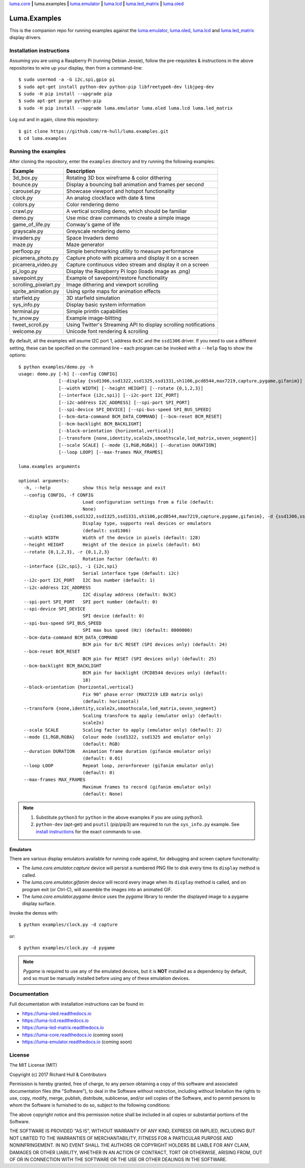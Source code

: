 `luma.core <https://github.com/rm-hull/luma.core>`__ **|** 
luma.examples **|**
`luma.emulator <https://github.com/rm-hull/luma.emulator>`__ **|**
`luma.lcd <https://github.com/rm-hull/luma.lcd>`__ **|** 
`luma.led_matrix <https://github.com/rm-hull/luma.led_matrix>`__ **|** 
`luma.oled <https://github.com/rm-hull/luma.oled>`__ 

Luma.Examples
=============

.. image:: https://img.shields.io/maintenance/yes/2017.svg?maxAge=2592000

This is the companion repo for running examples against the `luma.emulator <https://github.com/rm-hull/luma.emulator>`_,
`luma.oled <https://github.com/rm-hull/luma.oled>`_, `luma.lcd <https://github.com/rm-hull/luma.lcd>`_ and `luma.led_matrix <https://github.com/rm-hull/luma.led_matrix>`_ display drivers.

Installation instructions
-------------------------
Assuming you are using a Raspberry Pi (running Debian Jessie), follow the pre-requisites &
instructions in the above repositories to wire up your display, then from a command-line::

  $ sudo usermod -a -G i2c,spi,gpio pi
  $ sudo apt-get install python-dev python-pip libfreetype6-dev libjpeg-dev
  $ sudo -H pip install --upgrade pip
  $ sudo apt-get purge python-pip
  $ sudo -H pip install --upgrade luma.emulator luma.oled luma.lcd luma.led_matrix

Log out and in again, clone this repository::

  $ git clone https://github.com/rm-hull/luma.examples.git
  $ cd luma.examples

Running the examples
--------------------
After cloning the repository, enter the ``examples`` directory and try running
the following examples:

===================== ================================================================
Example               Description
===================== ================================================================
3d_box.py             Rotating 3D box wireframe & color dithering
bounce.py             Display a bouncing ball animation and frames per second
carousel.py           Showcase viewport and hotspot functionality
clock.py              An analog clockface with date & time
colors.py             Color rendering demo
crawl.py              A vertical scrolling demo, which should be familiar
demo.py               Use misc draw commands to create a simple image
game_of_life.py       Conway's game of life
grayscale.py          Greyscale rendering demo
invaders.py           Space Invaders demo
maze.py               Maze generator
perfloop.py           Simple benchmarking utility to measure performance
picamera_photo.py     Capture photo with picamera and display it on a screen
picamera_video.py     Capture continuous video stream and display it on a screen
pi_logo.py            Display the Raspberry Pi logo (loads image as .png)
savepoint.py          Example of savepoint/restore functionality
scrolling_pixelart.py Image dithering and viewport scrolling
sprite_animation.py   Using sprite maps for animation effects
starfield.py          3D starfield simulation
sys_info.py           Display basic system information
terminal.py           Simple println capabilities
tv_snow.py            Example image-blitting
tweet_scroll.py       Using Twitter's Streaming API to display scrolling notifications
welcome.py            Unicode font rendering & scrolling
===================== ================================================================

By default, all the examples will asume I2C port 1, address ``0x3C`` and the
``ssd1306`` driver.  If you need to use a different setting, these can be
specified on the command line – each program can be invoked with a ``--help``
flag to show the options::

    $ python examples/demo.py -h
    usage: demo.py [-h] [--config CONFIG]
                   [--display {ssd1306,ssd1322,ssd1325,ssd1331,sh1106,pcd8544,max7219,capture,pygame,gifanim}]
                   [--width WIDTH] [--height HEIGHT] [--rotate {0,1,2,3}]
                   [--interface {i2c,spi}] [--i2c-port I2C_PORT]
                   [--i2c-address I2C_ADDRESS] [--spi-port SPI_PORT]
                   [--spi-device SPI_DEVICE] [--spi-bus-speed SPI_BUS_SPEED]
                   [--bcm-data-command BCM_DATA_COMMAND] [--bcm-reset BCM_RESET]
                   [--bcm-backlight BCM_BACKLIGHT]
                   [--block-orientation {horizontal,vertical}]
                   [--transform {none,identity,scale2x,smoothscale,led_matrix,seven_segment}]
                   [--scale SCALE] [--mode {1,RGB,RGBA}] [--duration DURATION]
                   [--loop LOOP] [--max-frames MAX_FRAMES]

    luma.examples arguments

    optional arguments:
      -h, --help            show this help message and exit
      --config CONFIG, -f CONFIG
                            Load configuration settings from a file (default:
                            None)
      --display {ssd1306,ssd1322,ssd1325,ssd1331,sh1106,pcd8544,max7219,capture,pygame,gifanim}, -d {ssd1306,ssd1322,ssd1325,ssd1331,sh1106,pcd8544,max7219,capture,pygame,gifanim}
                            Display type, supports real devices or emulators
                            (default: ssd1306)
      --width WIDTH         Width of the device in pixels (default: 128)
      --height HEIGHT       Height of the device in pixels (default: 64)
      --rotate {0,1,2,3}, -r {0,1,2,3}
                            Rotation factor (default: 0)
      --interface {i2c,spi}, -i {i2c,spi}
                            Serial interface type (default: i2c)
      --i2c-port I2C_PORT   I2C bus number (default: 1)
      --i2c-address I2C_ADDRESS
                            I2C display address (default: 0x3C)
      --spi-port SPI_PORT   SPI port number (default: 0)
      --spi-device SPI_DEVICE
                            SPI device (default: 0)
      --spi-bus-speed SPI_BUS_SPEED
                            SPI max bus speed (Hz) (default: 8000000)
      --bcm-data-command BCM_DATA_COMMAND
                            BCM pin for D/C RESET (SPI devices only) (default: 24)
      --bcm-reset BCM_RESET
                            BCM pin for RESET (SPI devices only) (default: 25)
      --bcm-backlight BCM_BACKLIGHT
                            BCM pin for backlight (PCD8544 devices only) (default:
                            18)
      --block-orientation {horizontal,vertical}
                            Fix 90° phase error (MAX7219 LED matrix only)
                            (default: horizontal)
      --transform {none,identity,scale2x,smoothscale,led_matrix,seven_segment}
                            Scaling transform to apply (emulator only) (default:
                            scale2x)
      --scale SCALE         Scaling factor to apply (emulator only) (default: 2)
      --mode {1,RGB,RGBA}   Colour mode (ssd1322, ssd1325 and emulator only)
                            (default: RGB)
      --duration DURATION   Animation frame duration (gifanim emulator only)
                            (default: 0.01)
      --loop LOOP           Repeat loop, zero=forever (gifanim emulator only)
                            (default: 0)
      --max-frames MAX_FRAMES
                            Maximum frames to record (gifanim emulator only)
                            (default: None)

.. note::
   #. Substitute ``python3`` for ``python`` in the above examples if you are using python3.
   #. ``python-dev`` (apt-get) and ``psutil`` (pip/pip3) are required to run the ``sys_info.py``
      example. See `install instructions <https://github.com/rm-hull/luma.examples/blob/master/examples/sys_info.py#L10-L13>`_ for the exact commands to use.

Emulators
^^^^^^^^^
There are various display emulators available for running code against, for debugging
and screen capture functionality:

* The `luma.core.emulator.capture` device will persist a numbered PNG file to
  disk every time its ``display`` method is called.

* The `luma.core.emulator.gifanim` device will record every image when its ``display``
  method is called, and on program exit (or Ctrl-C), will assemble the images into an
  animated GIF.

* The `luma.core.emulator.pygame` device uses the `pygame` library to
  render the displayed image to a pygame display surface.

Invoke the demos with::

  $ python examples/clock.py -d capture

or::

  $ python examples/clock.py -d pygame

.. note::
   *Pygame* is required to use any of the emulated devices, but it is **NOT**
   installed as a dependency by default, and so must be manually installed
   before using any of these emulation devices.

Documentation
-------------
Full documentation with installation instructions can be found in:

* https://luma-oled.readthedocs.io
* https://luma-lcd.readthedocs.io
* https://luma-led-matrix.readthedocs.io
* https://luma-core.readthedocs.io (coming soon)
* https://luma-emulator.readthedocs.io (coming soon)

License
-------
The MIT License (MIT)

Copyright (c) 2017 Richard Hull & Contributors

Permission is hereby granted, free of charge, to any person obtaining a copy
of this software and associated documentation files (the "Software"), to deal
in the Software without restriction, including without limitation the rights
to use, copy, modify, merge, publish, distribute, sublicense, and/or sell
copies of the Software, and to permit persons to whom the Software is
furnished to do so, subject to the following conditions:

The above copyright notice and this permission notice shall be included in all
copies or substantial portions of the Software.

THE SOFTWARE IS PROVIDED "AS IS", WITHOUT WARRANTY OF ANY KIND, EXPRESS OR
IMPLIED, INCLUDING BUT NOT LIMITED TO THE WARRANTIES OF MERCHANTABILITY,
FITNESS FOR A PARTICULAR PURPOSE AND NONINFRINGEMENT. IN NO EVENT SHALL THE
AUTHORS OR COPYRIGHT HOLDERS BE LIABLE FOR ANY CLAIM, DAMAGES OR OTHER
LIABILITY, WHETHER IN AN ACTION OF CONTRACT, TORT OR OTHERWISE, ARISING FROM,
OUT OF OR IN CONNECTION WITH THE SOFTWARE OR THE USE OR OTHER DEALINGS IN THE
SOFTWARE.
